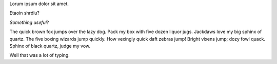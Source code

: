 .. title: Lorem Ipsum
.. slug: lorem-ipsum
.. date: 2017-03-07 23:22:58 UTC-07:00
.. tags: random
.. category: 
.. link: 
.. description: 
.. type: text

Lorum ipsum dolor sit amet.

Etaoin shrdlu?

*Something useful*?

The quick brown fox jumps over the lazy dog.  Pack my box with five dozen liquor jugs. Jackdaws love my big sphinx of quartz. The five boxing wizards jump quickly. How vexingly 
quick daft zebras jump! Bright vixens jump; dozy fowl quack. Sphinx of black quartz, judge my vow.

Well that was a lot of typing.
